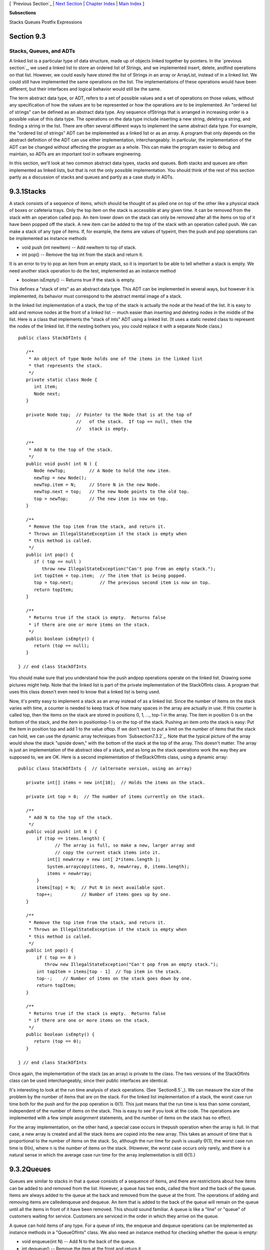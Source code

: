 [ `Previous Section`_ | `Next Section`_ | `Chapter Index`_ | `Main
Index`_ ]


**Subsections**


Stacks
Queues
Postfix Expressions



Section 9.3
~~~~~~~~~~~


Stacks, Queues, and ADTs
------------------------



A linked list is a particular type of data structure, made up of
objects linked together by pointers. In the `previous section`_, we
used a linked list to store an ordered list of Strings, and we
implemented insert, delete, andfind operations on that list. However,
we could easily have stored the list of Strings in an array or
ArrayList, instead of in a linked list. We could still have
implemented the same operations on the list. The implementations of
these operations would have been different, but their interfaces and
logical behavior would still be the same.

The term abstract data type, or ADT, refers to a set of possible
values and a set of operations on those values, without any
specification of how the values are to be represented or how the
operations are to be implemented. An "ordered list of strings" can be
defined as an abstract data type. Any sequence ofStrings that is
arranged in increasing order is a possible value of this data type.
The operations on the data type include inserting a new string,
deleting a string, and finding a string in the list. There are often
several different ways to implement the same abstract data type. For
example, the "ordered list of strings" ADT can be implemented as a
linked list or as an array. A program that only depends on the
abstract definition of the ADT can use either implementation,
interchangeably. In particular, the implementation of the ADT can be
changed without affecting the program as a whole. This can make the
program easier to debug and maintain, so ADTs are an important tool in
software engineering.

In this section, we'll look at two common abstract data types, stacks
and queues. Both stacks and queues are often implemented as linked
lists, but that is not the only possible implementation. You should
think of the rest of this section partly as a discussion of stacks and
queues and partly as a case study in ADTs.





9.3.1Stacks
~~~~~~~~~~~

A stack consists of a sequence of items, which should be thought of as
piled one on top of the other like a physical stack of boxes or
cafeteria trays. Only the top item on the stack is accessible at any
given time. It can be removed from the stack with an operation called
pop. An item lower down on the stack can only be removed after all the
items on top of it have been popped off the stack. A new item can be
added to the top of the stack with an operation called push. We can
make a stack of any type of items. If, for example, the items are
values of typeint, then the push and pop operations can be implemented
as instance methods


+ void push (int newItem) -- Add newItem to top of stack.
+ int pop() -- Remove the top int from the stack and return it.


It is an error to try to pop an item from an empty stack, so it is
important to be able to tell whether a stack is empty. We need another
stack operation to do the test, implemented as an instance method


+ boolean isEmpty() -- Returns true if the stack is empty.


This defines a "stack of ints" as an abstract data type. This ADT can
be implemented in several ways, but however it is implemented, its
behavior must correspond to the abstract mental image of a stack.



In the linked list implementation of a stack, the top of the stack is
actually the node at the head of the list. It is easy to add and
remove nodes at the front of a linked list -- much easier than
inserting and deleting nodes in the middle of the list. Here is a
class that implements the "stack of ints" ADT using a linked list. (It
uses a static nested class to represent the nodes of the linked list.
If the nesting bothers you, you could replace it with a separate Node
class.)


::

    public class StackOfInts {
    
       /**
        * An object of type Node holds one of the items in the linked list 
        * that represents the stack.
        */
       private static class Node {
          int item;
          Node next;
       }
       
       private Node top;  // Pointer to the Node that is at the top of
                          //   of the stack.  If top == null, then the
                          //   stack is empty.
       
       /**
        * Add N to the top of the stack.
        */
       public void push( int N ) {
          Node newTop;         // A Node to hold the new item.
          newTop = new Node();
          newTop.item = N;     // Store N in the new Node.
          newTop.next = top;   // The new Node points to the old top.
          top = newTop;        // The new item is now on top.
       }
       
       /**
        * Remove the top item from the stack, and return it.
        * Throws an IllegalStateException if the stack is empty when
        * this method is called.
        */
       public int pop() {
          if ( top == null )
             throw new IllegalStateException("Can't pop from an empty stack.");
          int topItem = top.item;  // The item that is being popped.
          top = top.next;          // The previous second item is now on top.
          return topItem;
       }
       
       /**
        * Returns true if the stack is empty.  Returns false
        * if there are one or more items on the stack.
        */
       public boolean isEmpty() {
          return (top == null);
       }
    
    } // end class StackOfInts


You should make sure that you understand how the push andpop
operations operate on the linked list. Drawing some pictures might
help. Note that the linked list is part of the private implementation
of the StackOfInts class. A program that uses this class doesn't even
need to know that a linked list is being used.

Now, it's pretty easy to implement a stack as an array instead of as a
linked list. Since the number of items on the stack varies with time,
a counter is needed to keep track of how many spaces in the array are
actually in use. If this counter is called top, then the items on the
stack are stored in positions 0, 1, ..., top-1 in the array. The item
in position 0 is on the bottom of the stack, and the item in
positiontop-1 is on the top of the stack. Pushing an item onto the
stack is easy: Put the item in position top and add 1 to the value
oftop. If we don't want to put a limit on the number of items that the
stack can hold, we can use the dynamic array techniques from
`Subsection7.3.2`_. Note that the typical picture of the array would
show the stack "upside down," with the bottom of the stack at the top
of the array. This doesn't matter. The array is just an implementation
of the abstract idea of a stack, and as long as the stack operations
work the way they are supposed to, we are OK. Here is a second
implementation of theStackOfInts class, using a dynamic array:


::

    public class StackOfInts {  // (alternate version, using an array)
    
       private int[] items = new int[10];  // Holds the items on the stack.
       
       private int top = 0;  // The number of items currently on the stack.
       
       /**
        * Add N to the top of the stack.
        */
       public void push( int N ) {
           if (top == items.length) {
                  // The array is full, so make a new, larger array and
                  // copy the current stack items into it.
               int[] newArray = new int[ 2*items.length ];
               System.arraycopy(items, 0, newArray, 0, items.length);
               items = newArray;
           }
           items[top] = N;  // Put N in next available spot.
           top++;           // Number of items goes up by one.
       }
       
       /**
        * Remove the top item from the stack, and return it.
        * Throws an IllegalStateException if the stack is empty when
        * this method is called.
        */
       public int pop() {
           if ( top == 0 )
              throw new IllegalStateException("Can't pop from an empty stack.");
           int topItem = items[top - 1]  // Top item in the stack.
           top--;    // Number of items on the stack goes down by one.
           return topItem;
       }
       
       /**
        * Returns true if the stack is empty.  Returns false
        * if there are one or more items on the stack.
        */
       public boolean isEmpty() {
          return (top == 0);
       }
    
    } // end class StackOfInts


Once again, the implementation of the stack (as an array) is private
to the class. The two versions of the StackOfInts class can be used
interchangeably, since their public interfaces are identical.




It's interesting to look at the run time analysis of stack operations.
(See `Section8.5`_). We can measure the size of the problem by the
number of items that are on the stack. For the linked list
implementation of a stack, the worst case run time both for the push
and for the pop operation is Θ(1). This just means that the run time
is less than some constant, independent of the number of items on the
stack. This is easy to see if you look at the code. The operations are
implemented with a few simple assignment statements, and the number of
items on the stack has no effect.

For the array implementation, on the other hand, a special case occurs
in thepush operation when the array is full. In that case, a new array
is created and all the stack items are copied into the new array. This
takes an amount of time that is proportional to the number of items on
the stack. So, although the run time for push is usually Θ(1), the
worst case run time is Θ(n), where n is the number of items on the
stack. (However, the worst case occurs only rarely, and there is a
natural sense in which the average case run time for the array
implementation is still Θ(1).)





9.3.2Queues
~~~~~~~~~~~

Queues are similar to stacks in that a queue consists of a sequence of
items, and there are restrictions about how items can be added to and
removed from the list. However, a queue has two ends, called the front
and the back of the queue. Items are always added to the queue at the
back and removed from the queue at the front. The operations of adding
and removing items are calledenqueue and dequeue. An item that is
added to the back of the queue will remain on the queue until all the
items in front of it have been removed. This should sound familiar. A
queue is like a "line" or "queue" of customers waiting for service.
Customers are serviced in the order in which they arrive on the queue.



A queue can hold items of any type. For a queue of ints, the enqueue
and dequeue operations can be implemented as instance methods in a
"QueueOfInts" class. We also need an instance method for checking
whether the queue is empty:


+ void enqueue(int N) -- Add N to the back of the queue.
+ int dequeue() -- Remove the item at the front and return it.
+ boolean isEmpty() -- Return true if the queue is empty.


A queue can be implemented as a linked list or as an array. An
efficient array implementation is a little trickier than the array
implementation of a stack, so I won't give it here. In the linked list
implementation, the first item of the list is at the front of the
queue. Dequeueing an item from the front of the queue is just like
popping an item off a stack. The back of the queue is at the end of
the list. Enqueueing an item involves setting a pointer in the last
node of the current list to point to a new node that contains the
item. To do this, we'll need a command like "tail.next= newNode;",
wheretail is a pointer to the last node in the list. If head is a
pointer to the first node of the list, it would always be possible to
get a pointer to the last node of the list by saying:


::

    Node tail;    // This will point to the last node in the list.
    tail = head;  // Start at the first node.
    while (tail.next != null) {
       tail = tail.next;  // Move to next node.
    }
    // At this point, tail.next is null, so tail points to
    // the last node in the list.


However, it would be very inefficient to do this over and over every
time an item is enqueued. For the sake of efficiency, we'll keep a
pointer to the last node in an instance variable. This complicates the
class somewhat; we have to be careful to update the value of this
variable whenever a new node is added to the end of the list. Given
all this, writing the QueueOfInts class is not all that difficult:


::

    public class QueueOfInts {
    
       /**
        * An object of type Node holds one of the items
        * in the linked list that represents the queue.
        */
       private static class Node {
          int item;
          Node next;
       }
    
       private Node head = null;  // Points to first Node in the queue.
                                  // The queue is empty when head is null.
       
       private Node tail = null;  // Points to last Node in the queue.
    
       /**
        * Add N to the back of the queue.
        */
       public void enqueue( int N ) {
          Node newTail = new Node();  // A Node to hold the new item.
          newTail.item = N;
          if (head == null) {
                // The queue was empty.  The new Node becomes
                // the only node in the list.  Since it is both
                // the first and last node, both head and tail
                // point to it.
             head = newTail;
             tail = newTail;
          }
          else {
                // The new node becomes the new tail of the list.
                // (The head of the list is unaffected.)
             tail.next = newTail;
             tail = newTail;
          }
       }
       
       /**
        * Remove and return the front item in the queue.
        * Throws an IllegalStateException if the queue is empty.
        */
       public int dequeue() {
          if ( head == null)
              throw new IllegalStateException("Can't dequeue from an empty queue.");
          int firstItem = head.item;
          head = head.next;  // The previous second item is now first.
          if (head == null) {
                // The queue has become empty.  The Node that was
                // deleted was the tail as well as the head of the
                // list, so now there is no tail.  (Actually, the
                // class would work fine without this step.)
             tail = null;
          } 
          return firstItem;
       }
       
       /**
        * Return true if the queue is empty.
        */
       boolean isEmpty() {
          return (head == null);
       }
       
    } // end class QueueOfInts


Queues are typically used in a computer (as in real life) when only
one item can be processed at a time, but several items can be waiting
for processing. For example:


+ In a Java program that has multiple threads, the threads that want
  processing time on the CPU are kept in a queue. When a new thread is
  started, it is added to the back of the queue. A thread is removed
  from the front of the queue, given some processing time, and then --
  if it has not terminated -- is sent to the back of the queue to wait
  for another turn.
+ Events such as keystrokes and mouse clicks are stored in a queue
  called the "event queue". A program removes events from the event
  queue and processes them. It's possible for several more events to
  occur while one event is being processed, but since the events are
  stored in a queue, they will always be processed in the order in which
  they occurred.
+ A web server is a program that receives requests from web browsers
  for "pages." It is easy for new requests to arrive while the web
  server is still fulfilling a previous request. Requests that arrive
  while the web server is busy are placed into a queue to await
  processing. Using a queue ensures that requests will be processed in
  the order in which they were received.


Queues are said to implement a FIFO policy: First In, First Out. Or,
as it is more commonly expressed, first come, first served. Stacks, on
the other hand implement a LIFO policy: Last In, First Out. The item
that comes out of the stack is the last one that was put in. Just like
queues, stacks can be used to hold items that are waiting for
processing (although in applications where queues are typically used,
a stack would be considered "unfair").




To get a better handle on the difference between stacks and queues,
consider the sample program `DepthBreadth.java`_. You can try the
program in an applet version below. The program shows a grid of
squares. Initially, all the squares are white. When you click on a
white square, the program will gradually mark all the squares in the
grid, starting from the one where you click. To understand how the
program does this, think of yourself in the place of the program. When
the user clicks a square, you are handed an index card. The location
of the square -- its row and column -- is written on the card. You put
the card in a pile, which then contains just that one card. Then, you
repeat the following: If the pile is empty, you are done. Otherwise,
remove an index card from the pile. The index card specifies a square.
Look at each horizontal and vertical neighbor of that square. If the
neighbor has not already been encountered, write its location on a new
index card and put the card in the pile.

While a square is in the pile, waiting to be processed, it is colored
red; that is, red squares have been encountered but not yet processed
. When a square is taken from the pile and processed, its color
changes to gray. Once a square has been colored gray, its color won't
change again. Eventually, all the squares have been processed, and the
procedure ends. In the index card analogy, the pile of cards has been
emptied.

The program can use your choice of three methods: Stack, Queue, and
Random. In each case, the same general procedure is used. The only
difference is how the "pile of index cards" is managed. For a stack,
cards are added and removed at the top of the pile. For a queue, cards
are added to the bottom of the pile and removed from the top. In the
random case, the card to be processed is picked at random from among
all the cards in the pile. The order of processing is very different
in these three cases.

You should experiment with the program to see how it all works. Try to
understand how stacks and queues are being used. Try starting from one
of the corner squares. While the process is going on, you can click on
other white squares, and they will be added to the pile. When you do
this with a stack, you should notice that the square you click is
processed immediately, and all the red squares that were already
waiting for processing have to wait. On the other hand, if you do this
with a queue, the square that you click will wait its turn until all
the squares that were already in the pile have been processed.






Queues seem very natural because they occur so often in real life, but
there are times when stacks are appropriate and even essential. For
example, consider what happens when a routine calls a subroutine. The
first routine is suspended while the subroutine is executed, and it
will continue only when the subroutine returns. Now, suppose that the
subroutine calls a second subroutine, and the second subroutine calls
a third, and so on. Each subroutine is suspended while the subsequent
subroutines are executed. The computer has to keep track of all the
subroutines that are suspended. It does this with a stack.

When a subroutine is called, an activation record is created for that
subroutine. The activation record contains information relevant to the
execution of the subroutine, such as its local variables and
parameters. The activation record for the subroutine is placed on a
stack. It will be removed from the stack and destroyed when the
subroutine returns. If the subroutine calls another subroutine, the
activation record of the second subroutine is pushed onto the stack,
on top of the activation record of the first subroutine. The stack can
continue to grow as more subroutines are called, and it shrinks as
those subroutines return.





9.3.3Postfix Expressions
~~~~~~~~~~~~~~~~~~~~~~~~

As another example, stacks can be used to evaluate postfix
expressions. An ordinary mathematical expression such as 2+(15-12)*17
is called an infix expression. In an infix expression, an operator
comes in between its two operands, as in "2+2". In a postfix
expression, an operator comes after its two operands, as in "22+". The
infix expression "2+(15-12)*17" would be written in postfix form as
"21512-17*+". The "-" operator in this expression applies to the two
operands that precede it, namely "15" and "12". The "*" operator
applies to the two operands that precede it, namely "1512-" and "17".
And the "+" operator applies to "2" and "1512-17*". These are the same
computations that are done in the original infix expression.

Now, suppose that we want to process the expression "21512-17*+", from
left to right and find its value. The first item we encounter is the
2, but what can we do with it? At this point, we don't know what
operator, if any, will be applied to the 2 or what the other operand
might be. We have to remember the 2 for later processing. We do this
by pushing it onto a stack. Moving on to the next item, we see a 15,
which is pushed onto the stack on top of the 2. Then the 12 is added
to the stack. Now, we come to the operator, "-". This operation
applies to the two operands that preceded it in the expression. We
have saved those two operands on the stack. So, to process the "-"
operator, we pop two numbers from the stack, 12 and 15, and compute
15-12 to get the answer 3. This 3 must be remembered to be used in
later processing, so we push it onto the stack, on top of the 2 that
is still waiting there. The next item in the expression is a 17, which
is processed by pushing it onto the stack, on top of the 3. To process
the next item, "*", we pop two numbers from the stack. The numbers
are17 and the 3 that represents the value of "1512-". These numbers
are multiplied, and the result, 51 is pushed onto the stack. The next
item in the expression is a "+" operator, which is processed by
popping 51 and 2 from the stack, adding them, and pushing the result,
53, onto the stack. Finally, we've come to the end of the expression.
The number on the stack is the value of the entire expression, so all
we have to do is pop the answer from the stack, and we are done! The
value of the expression is 53.

Although it's easier for people to work with infix expressions,
postfix expressions have some advantages. For one thing, postfix
expressions don't require parentheses or precedence rules. The order
in which operators are applied is determined entirely by the order in
which they occur in the expression. This allows the algorithm for
evaluating postfix expressions to be fairly straightforward:


::

    Start with an empty stack
    for each item in the expression:
        if the item is a number:
           Push the number onto the stack
        else if the item is an operator:
           Pop the operands from the stack  // Can generate an error
           Apply the operator to the operands
           Push the result onto the stack
        else
           There is an error in the expression
    Pop a number from the stack  // Can generate an error
    if the stack is not empty:
       There is an error in the expression
    else:
       The last number that was popped is the value of the expression


Errors in an expression can be detected easily. For example, in the
expression "23+*", there are not enough operands for the "*"
operation. This will be detected in the algorithm when an attempt is
made to pop the second operand for "*" from the stack, since the stack
will be empty. The opposite problem occurs in "234+". There are not
enough operators for all the numbers. This will be detected when the2
is left still sitting in the stack at the end of the algorithm.

This algorithm is demonstrated in the sample program
`PostfixEval.java`_. This program lets you type in postfix expressions
made up of non-negative real numbers and the operators "+", "-", "*",
"/", and"^". The "^" represents exponentiation. That is, "23^" is
evaluated as2 3 . The program prints out a message as it processes
each item in the expression. The stack class that is used in the
program is defined in the file `StackOfDouble.java`_. TheStackOfDouble
class is identical to the first StackOfInts class, given above, except
that it has been modified to store values of typedouble instead of
values of type int.

Here is an applet that simulates the PostfixEval program:



The only interesting aspect of this program is the method that
implements the postfix evaluation algorithm. It is a direct
implementation of the pseudocode algorithm given above:


::

    /**
     *  Read one line of input and process it as a postfix expression.
     *  If the input is not a legal postfix expression, then an error
     *  message is displayed.  Otherwise, the value of the expression
     *  is displayed.  It is assumed that the first character on
     *  the input line is a non-blank.
     */
    private static void readAndEvaluate() {
    
       StackOfDouble stack;  // For evaluating the expression.
    
       stack = new StackOfDouble();  // Make a new, empty stack.
    
       TextIO.putln();
    
       while (TextIO.peek() != '\n') {
    
          if ( Character.isDigit(TextIO.peek()) ) {
                 // The next item in input is a number.  Read it and
                 // save it on the stack.
             double num = TextIO.getDouble();
             stack.push(num);
             TextIO.putln("   Pushed constant " + num);
          }
          else {
                 // Since the next item is not a number, the only thing
                 // it can legally be is an operator.  Get the operator
                 // and perform the operation.
             char op;  // The operator, which must be +, -, *, /, or ^.
             double x,y;     // The operands, from the stack, for the operation.
             double answer;  // The result, to be pushed onto the stack.
             op = TextIO.getChar();
             if (op != '+' && op != '-' && op != '*' && op != '/' && op != '^') {
                    // The character is not one of the acceptable operations.
                TextIO.putln("\nIllegal operator found in input: " + op);
                return;
             }
             if (stack.isEmpty()) {
                TextIO.putln("   Stack is empty while trying to evaluate " + op);
                TextIO.putln("\nNot enough numbers in expression!");
                return;
             }
             y = stack.pop();
             if (stack.isEmpty()) {
                TextIO.putln("   Stack is empty while trying to evaluate " + op);
                TextIO.putln("\nNot enough numbers in expression!");
                return;
             }
             x = stack.pop();
             switch (op) {
             case '+':  
                answer = x + y; 
                break;
             case '-':  
                answer = x - y;  
                break;
             case '*':  
                answer = x * y;  
                break;
             case '/':  
                answer = x / y;  
                break;
             default:   
                answer = Math.pow(x,y);  // (op must be '^'.)
             }
             stack.push(answer);
             TextIO.putln("   Evaluated " + op + " and pushed " + answer);
          }
    
          TextIO.skipBlanks();
    
       }  // end while
    
       // If we get to this point, the input has been read successfully.
       // If the expression was legal, then the value of the expression is
       // on the stack, and it is the only thing on the stack.
    
       if (stack.isEmpty()) {  // Impossible if the input is really non-empty.
          TextIO.putln("No expression provided.");
          return;
       }
    
       double value = stack.pop();  // Value of the expression.
       TextIO.putln("   Popped " + value + " at end of expression.");
    
       if (stack.isEmpty() == false) {
          TextIO.putln("   Stack is not empty.");
          TextIO.putln("\nNot enough operators for all the numbers!");
          return;
       }
    
       TextIO.putln("\nValue = " + value);
    
    
    } // end readAndEvaluate()


Postfix expressions are often used internally by computers. In fact,
the Java virtual machine is a "stack machine" which uses the stack-
based approach to expression evaluation that we have been discussing.
The algorithm can easily be extended to handle variables, as well as
constants. When a variable is encountered in the expression, the value
of the variable is pushed onto the stack. It also works for operators
with more or fewer than two operands. As many operands as are needed
are popped from the stack and the result is pushed back onto the
stack. For example, the unary minus operator, which is used in the
expression "-x", has a single operand. We will continue to look at
expressions and expression evaluation in the next two sections.



[ `Previous Section`_ | `Next Section`_ | `Chapter Index`_ | `Main
Index`_ ]

.. _PostfixEval.java: http://math.hws.edu/javanotes/c9/../source/PostfixEval.java
.. _DepthBreadth.java: http://math.hws.edu/javanotes/c9/../source/DepthBreadth.java
.. _8.5: http://math.hws.edu/javanotes/c9/../c8/s5.html
.. _Main Index: http://math.hws.edu/javanotes/c9/../index.html
.. _previous section: http://math.hws.edu/javanotes/c9/../c9/s2.html
.. _7.3.2: http://math.hws.edu/javanotes/c9/../c7/s3.html#arrays.3.2
.. _Next Section: http://math.hws.edu/javanotes/c9/s4.html
.. _StackOfDouble.java: http://math.hws.edu/javanotes/c9/../source/StackOfDouble.java
.. _Previous Section: http://math.hws.edu/javanotes/c9/s2.html
.. _Chapter Index: http://math.hws.edu/javanotes/c9/index.html



